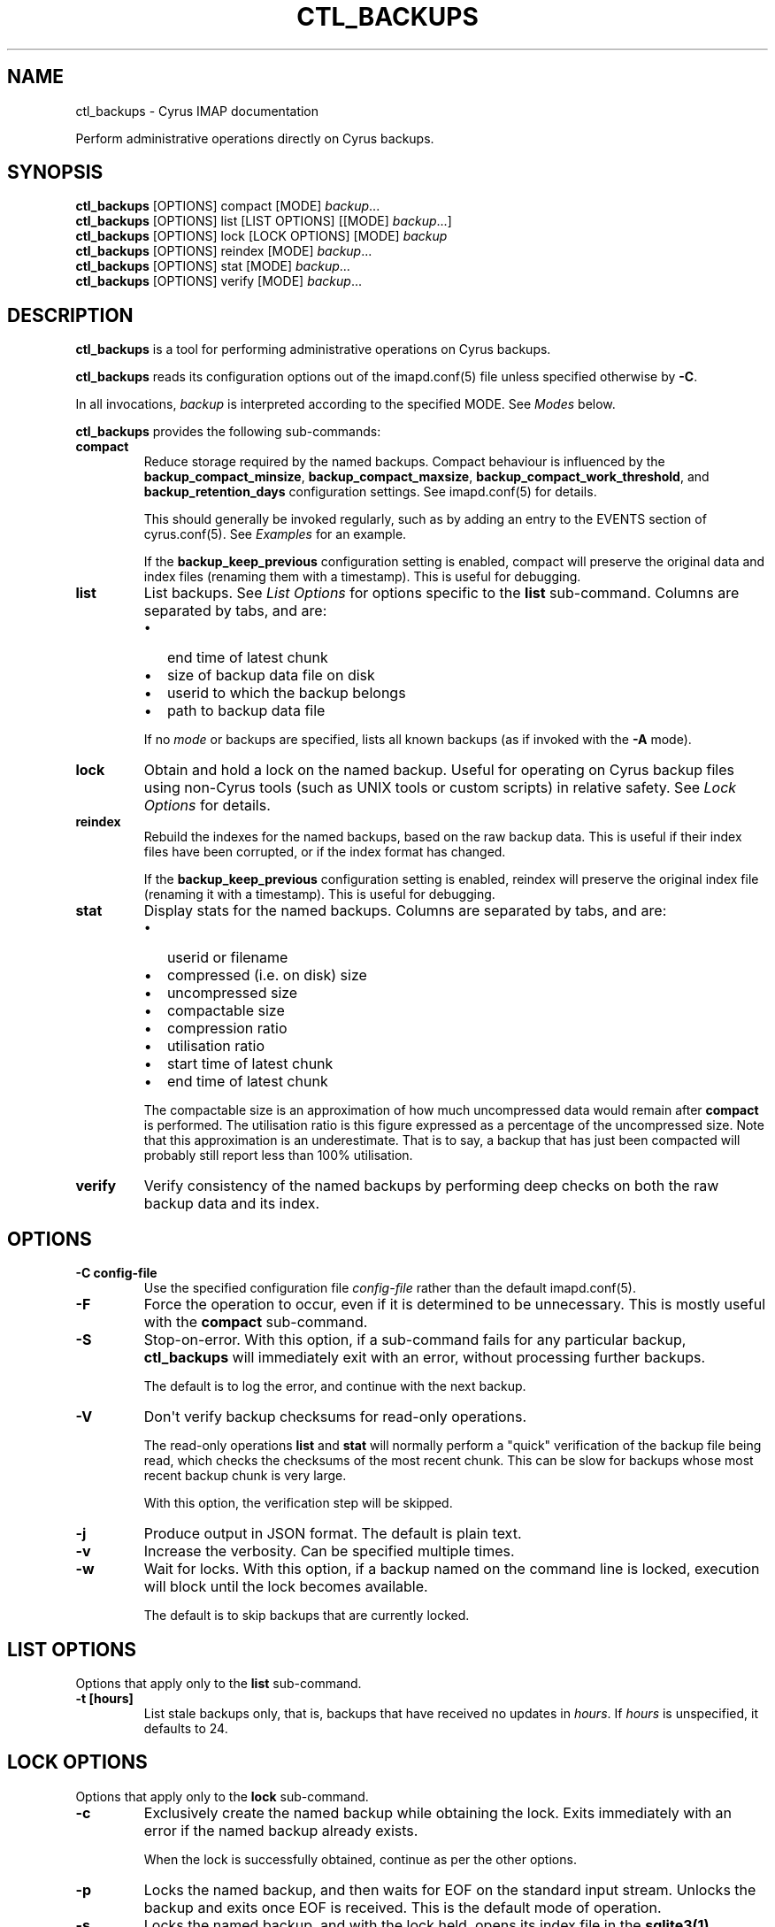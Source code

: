 .\" Man page generated from reStructuredText.
.
.TH "CTL_BACKUPS" "8" "April 19, 2021" "3.4.0" "Cyrus IMAP"
.SH NAME
ctl_backups \- Cyrus IMAP documentation
.
.nr rst2man-indent-level 0
.
.de1 rstReportMargin
\\$1 \\n[an-margin]
level \\n[rst2man-indent-level]
level margin: \\n[rst2man-indent\\n[rst2man-indent-level]]
-
\\n[rst2man-indent0]
\\n[rst2man-indent1]
\\n[rst2man-indent2]
..
.de1 INDENT
.\" .rstReportMargin pre:
. RS \\$1
. nr rst2man-indent\\n[rst2man-indent-level] \\n[an-margin]
. nr rst2man-indent-level +1
.\" .rstReportMargin post:
..
.de UNINDENT
. RE
.\" indent \\n[an-margin]
.\" old: \\n[rst2man-indent\\n[rst2man-indent-level]]
.nr rst2man-indent-level -1
.\" new: \\n[rst2man-indent\\n[rst2man-indent-level]]
.in \\n[rst2man-indent\\n[rst2man-indent-level]]u
..
.sp
Perform administrative operations directly on Cyrus backups.
.SH SYNOPSIS
.sp
.nf
\fBctl_backups\fP [OPTIONS] compact [MODE] \fIbackup\fP\&...
\fBctl_backups\fP [OPTIONS] list [LIST OPTIONS] [[MODE] \fIbackup\fP\&...]
\fBctl_backups\fP [OPTIONS] lock [LOCK OPTIONS] [MODE] \fIbackup\fP
\fBctl_backups\fP [OPTIONS] reindex [MODE] \fIbackup\fP\&...
\fBctl_backups\fP [OPTIONS] stat [MODE] \fIbackup\fP\&...
\fBctl_backups\fP [OPTIONS] verify [MODE] \fIbackup\fP\&...
.fi
.SH DESCRIPTION
.sp
\fBctl_backups\fP is a tool for performing administrative operations on Cyrus
backups.
.sp
\fBctl_backups\fP reads its configuration options out of the imapd.conf(5) file unless specified otherwise by \fB\-C\fP\&.
.sp
In all invocations, \fIbackup\fP is interpreted according to the specified MODE.
See \fI\%Modes\fP below.
.sp
\fBctl_backups\fP provides the following sub\-commands:
.INDENT 0.0
.TP
.B compact
Reduce storage required by the named backups.  Compact behaviour is
influenced by the \fBbackup_compact_minsize\fP, \fBbackup_compact_maxsize\fP,
\fBbackup_compact_work_threshold\fP, and \fBbackup_retention_days\fP
configuration settings.  See imapd.conf(5) for details.
.sp
This should generally be invoked regularly, such as by adding an
entry to the EVENTS section of cyrus.conf(5)\&.  See
\fI\%Examples\fP for an example.
.sp
If the \fBbackup_keep_previous\fP configuration setting is enabled,
compact will preserve the original data and index files (renaming
them with a timestamp).  This is useful for debugging.
.UNINDENT
.INDENT 0.0
.TP
.B list
List backups.  See \fI\%List Options\fP for options specific
to the \fBlist\fP sub\-command.  Columns are separated by tabs, and are:
.INDENT 7.0
.IP \(bu 2
end time of latest chunk
.IP \(bu 2
size of backup data file on disk
.IP \(bu 2
userid to which the backup belongs
.IP \(bu 2
path to backup data file
.UNINDENT
.sp
If no \fI\%mode\fP or backups are specified, lists all
known backups (as if invoked with the \fB\-A\fP mode).
.UNINDENT
.INDENT 0.0
.TP
.B lock
Obtain and hold a lock on the named backup.  Useful for operating on
Cyrus backup files using non\-Cyrus tools (such as UNIX tools or custom
scripts) in relative safety.  See \fI\%Lock Options\fP for details.
.UNINDENT
.INDENT 0.0
.TP
.B reindex
Rebuild the indexes for the named backups, based on the raw backup data.
This is useful if their index files have been corrupted, or if the index
format has changed.
.sp
If the \fBbackup_keep_previous\fP configuration setting is enabled,
reindex will preserve the original index file (renaming it with a
timestamp).  This is useful for debugging.
.UNINDENT
.INDENT 0.0
.TP
.B stat
Display stats for the named backups.  Columns are separated by tabs, and
are:
.INDENT 7.0
.IP \(bu 2
userid or filename
.IP \(bu 2
compressed (i.e. on disk) size
.IP \(bu 2
uncompressed size
.IP \(bu 2
compactable size
.IP \(bu 2
compression ratio
.IP \(bu 2
utilisation ratio
.IP \(bu 2
start time of latest chunk
.IP \(bu 2
end time of latest chunk
.UNINDENT
.sp
The compactable size is an approximation of how much uncompressed data would
remain after \fBcompact\fP is performed.  The utilisation ratio is this figure
expressed as a percentage of the uncompressed size.  Note that this
approximation is an underestimate.  That is to say, a backup that has just
been compacted will probably still report less than 100% utilisation.
.UNINDENT
.INDENT 0.0
.TP
.B verify
Verify consistency of the named backups by performing deep checks on both
the raw backup data and its index.
.UNINDENT
.SH OPTIONS
.INDENT 0.0
.TP
.B \-C config\-file
Use the specified configuration file \fIconfig\-file\fP rather than the default imapd.conf(5)\&.
.UNINDENT
.INDENT 0.0
.TP
.B \-F
Force the operation to occur, even if it is determined to be unnecessary.
This is mostly useful with the \fBcompact\fP sub\-command.
.UNINDENT
.INDENT 0.0
.TP
.B \-S
Stop\-on\-error.  With this option, if a sub\-command fails for any
particular backup, \fBctl_backups\fP will immediately exit with an error,
without processing further backups.
.sp
The default is to log the error, and continue with the next backup.
.UNINDENT
.INDENT 0.0
.TP
.B \-V
Don\(aqt verify backup checksums for read\-only operations.
.sp
The read\-only operations \fBlist\fP and \fBstat\fP will normally perform a
"quick" verification of the backup file being read, which checks the
checksums of the most recent chunk.  This can be slow for backups
whose most recent backup chunk is very large.
.sp
With this option, the verification step will be skipped.
.UNINDENT
.INDENT 0.0
.TP
.B \-j
Produce output in JSON format.  The default is plain text.
.UNINDENT
.INDENT 0.0
.TP
.B \-v
Increase the verbosity.  Can be specified multiple times.
.UNINDENT
.INDENT 0.0
.TP
.B \-w
Wait for locks.  With this option, if a backup named on the command line is
locked, execution will block until the lock becomes available.
.sp
The default is to skip backups that are currently locked.
.UNINDENT
.SH LIST OPTIONS
.sp
Options that apply only to the \fBlist\fP sub\-command.
.INDENT 0.0
.TP
.B \-t [hours]
List stale backups only, that is, backups that have received no updates
in \fIhours\fP\&.  If \fIhours\fP is unspecified, it defaults to 24.
.UNINDENT
.SH LOCK OPTIONS
.sp
Options that apply only to the \fBlock\fP sub\-command.
.INDENT 0.0
.TP
.B \-c
Exclusively create the named backup while obtaining the lock.  Exits
immediately with an error if the named backup already exists.
.sp
When the lock is successfully obtained, continue as per the other options.
.UNINDENT
.INDENT 0.0
.TP
.B \-p
Locks the named backup, and then waits for EOF on the standard input
stream.  Unlocks the backup and exits once EOF is received.  This is the
default mode of operation.
.UNINDENT
.INDENT 0.0
.TP
.B \-s
Locks the named backup, and with the lock held, opens its index file in
the \fBsqlite3(1)\fP program.  The lock is automatically released when
sqlite3 exits.
.UNINDENT
.INDENT 0.0
.TP
.B \-x command
Locks the named backup, and with the lock held, executes \fIcommand\fP using
\fB/bin/sh\fP (as per \fBsystem(3)\fP).  The lock is automatically
released when \fIcommand\fP completes.
.sp
The filenames of the backup data and index are made available to \fIcommand\fP
in the environment variables \fB$ctl_backups_lock_data_fname\fP and
\fB$ctl_backups_lock_index_fname\fP, respectively.
.UNINDENT
.SH MODES
.INDENT 0.0
.TP
.B \-A
Run sub\-command over all known backups.
.sp
Known backups are recorded in the database specified by the \fBbackup_db\fP
and \fBbackup_db_path\fP configuration options.
.UNINDENT
.INDENT 0.0
.TP
.B \-D
Backups specified on the command line are interpreted as domains.  Run
sub\-command over known backups for users in these domains.
.UNINDENT
.INDENT 0.0
.TP
.B \-P
Backups specified on the command line are interpreted as userid prefixes.
Run sub\-command over known backups for users matching these prefixes.
.UNINDENT
.INDENT 0.0
.TP
.B \-f
Backups specified on the command line are interpreted as filenames.  Run
sub\-command over the matching backup files.  The backup files do not need
to be known about in the backups database.
.UNINDENT
.INDENT 0.0
.TP
.B \-m
Backups specified on the command line are interpreted as mailbox names.
Run sub\-command over known backups containing these mailboxes.
.UNINDENT
.INDENT 0.0
.TP
.B \-u
Backups specified on the command line are interpreted as userids.  Run
sub\-command over known backups for matching users.
.sp
This is the default if no mode is specified.
.UNINDENT
.SH EXAMPLES
.sp
Scheduling \fBctl_backups compact\fP to run each morning using the EVENTS
section of cyrus.conf(5):
.sp
.nf
EVENTS {
    checkpoint    cmd="ctl_cyrusdb \-c" period=30

    \fBcompact       cmd="ctl_backups compact \-A" at=0400\fP
}
.fi
.SH HISTORY
.SH FILES
.SH SEE ALSO
.sp
imapd.conf(5),
\fBsqlite3(1)\fP,
\fBsystem(3)\fP
.SH AUTHOR
The Cyrus Team
.SH COPYRIGHT
1993-2018, The Cyrus Team
.\" Generated by docutils manpage writer.
.
